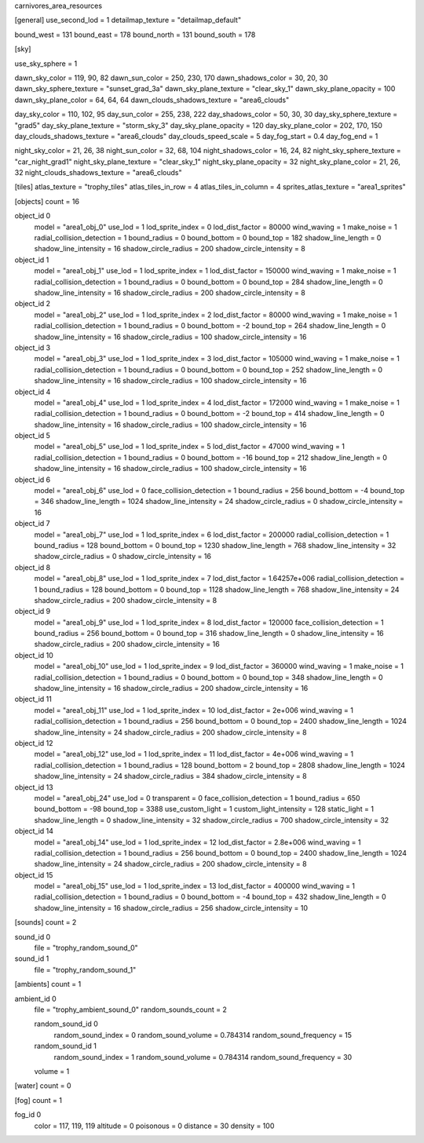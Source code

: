 carnivores_area_resources

[general]
use_second_lod = 1
detailmap_texture = "detailmap_default"

bound_west = 131
bound_east = 178
bound_north = 131
bound_south = 178

[sky]

use_sky_sphere = 1

dawn_sky_color = 119, 90, 82
dawn_sun_color = 250, 230, 170
dawn_shadows_color = 30, 20, 30
dawn_sky_sphere_texture = "sunset_grad_3a"
dawn_sky_plane_texture = "clear_sky_1"
dawn_sky_plane_opacity = 100
dawn_sky_plane_color = 64, 64, 64
dawn_clouds_shadows_texture = "area6_clouds"

day_sky_color = 110, 102, 95
day_sun_color = 255, 238, 222
day_shadows_color = 50, 30, 30
day_sky_sphere_texture = "grad5"
day_sky_plane_texture = "storm_sky_3"
day_sky_plane_opacity = 120
day_sky_plane_color = 202, 170, 150
day_clouds_shadows_texture = "area6_clouds"
day_clouds_speed_scale = 5
day_fog_start = 0.4
day_fog_end = 1

night_sky_color = 21, 26, 38
night_sun_color = 32, 68, 104
night_shadows_color = 16, 24, 82
night_sky_sphere_texture = "car_night_grad1"
night_sky_plane_texture = "clear_sky_1"
night_sky_plane_opacity = 32
night_sky_plane_color = 21, 26, 32
night_clouds_shadows_texture = "area6_clouds"

[tiles]
atlas_texture = "trophy_tiles"
atlas_tiles_in_row = 4
atlas_tiles_in_column = 4
sprites_atlas_texture = "area1_sprites"

[objects]
count = 16

object_id 0
	model = "area1_obj_0"
	use_lod = 1
	lod_sprite_index = 0
	lod_dist_factor = 80000
	wind_waving = 1
	make_noise = 1
	radial_collision_detection = 1
	bound_radius = 0
	bound_bottom = 0
	bound_top = 182
	shadow_line_length = 0
	shadow_line_intensity = 16
	shadow_circle_radius = 200
	shadow_circle_intensity = 8

object_id 1
	model = "area1_obj_1"
	use_lod = 1
	lod_sprite_index = 1
	lod_dist_factor = 150000
	wind_waving = 1
	make_noise = 1
	radial_collision_detection = 1
	bound_radius = 0
	bound_bottom = 0
	bound_top = 284
	shadow_line_length = 0
	shadow_line_intensity = 16
	shadow_circle_radius = 200
	shadow_circle_intensity = 8

object_id 2
	model = "area1_obj_2"
	use_lod = 1
	lod_sprite_index = 2
	lod_dist_factor = 80000
	wind_waving = 1
	make_noise = 1
	radial_collision_detection = 1
	bound_radius = 0
	bound_bottom = -2
	bound_top = 264
	shadow_line_length = 0
	shadow_line_intensity = 16
	shadow_circle_radius = 100
	shadow_circle_intensity = 16

object_id 3
	model = "area1_obj_3"
	use_lod = 1
	lod_sprite_index = 3
	lod_dist_factor = 105000
	wind_waving = 1
	make_noise = 1
	radial_collision_detection = 1
	bound_radius = 0
	bound_bottom = 0
	bound_top = 252
	shadow_line_length = 0
	shadow_line_intensity = 16
	shadow_circle_radius = 100
	shadow_circle_intensity = 16

object_id 4
	model = "area1_obj_4"
	use_lod = 1
	lod_sprite_index = 4
	lod_dist_factor = 172000
	wind_waving = 1
	make_noise = 1
	radial_collision_detection = 1
	bound_radius = 0
	bound_bottom = -2
	bound_top = 414
	shadow_line_length = 0
	shadow_line_intensity = 16
	shadow_circle_radius = 100
	shadow_circle_intensity = 16

object_id 5
	model = "area1_obj_5"
	use_lod = 1
	lod_sprite_index = 5
	lod_dist_factor = 47000
	wind_waving = 1
	radial_collision_detection = 1
	bound_radius = 0
	bound_bottom = -16
	bound_top = 212
	shadow_line_length = 0
	shadow_line_intensity = 16
	shadow_circle_radius = 100
	shadow_circle_intensity = 16

object_id 6
	model = "area1_obj_6"
	use_lod = 0
	face_collision_detection = 1
	bound_radius = 256
	bound_bottom = -4
	bound_top = 346
	shadow_line_length = 1024
	shadow_line_intensity = 24
	shadow_circle_radius = 0
	shadow_circle_intensity = 16

object_id 7
	model = "area1_obj_7"
	use_lod = 1
	lod_sprite_index = 6
	lod_dist_factor = 200000
	radial_collision_detection = 1
	bound_radius = 128
	bound_bottom = 0
	bound_top = 1230
	shadow_line_length = 768
	shadow_line_intensity = 32
	shadow_circle_radius = 0
	shadow_circle_intensity = 16

object_id 8
	model = "area1_obj_8"
	use_lod = 1
	lod_sprite_index = 7
	lod_dist_factor = 1.64257e+006
	radial_collision_detection = 1
	bound_radius = 128
	bound_bottom = 0
	bound_top = 1128
	shadow_line_length = 768
	shadow_line_intensity = 24
	shadow_circle_radius = 200
	shadow_circle_intensity = 8

object_id 9
	model = "area1_obj_9"
	use_lod = 1
	lod_sprite_index = 8
	lod_dist_factor = 120000
	face_collision_detection = 1
	bound_radius = 256
	bound_bottom = 0
	bound_top = 316
	shadow_line_length = 0
	shadow_line_intensity = 16
	shadow_circle_radius = 200
	shadow_circle_intensity = 16

object_id 10
	model = "area1_obj_10"
	use_lod = 1
	lod_sprite_index = 9
	lod_dist_factor = 360000
	wind_waving = 1
	make_noise = 1
	radial_collision_detection = 1
	bound_radius = 0
	bound_bottom = 0
	bound_top = 348
	shadow_line_length = 0
	shadow_line_intensity = 16
	shadow_circle_radius = 200
	shadow_circle_intensity = 16

object_id 11
	model = "area1_obj_11"
	use_lod = 1
	lod_sprite_index = 10
	lod_dist_factor = 2e+006
	wind_waving = 1
	radial_collision_detection = 1
	bound_radius = 256
	bound_bottom = 0
	bound_top = 2400
	shadow_line_length = 1024
	shadow_line_intensity = 24
	shadow_circle_radius = 200
	shadow_circle_intensity = 8

object_id 12
	model = "area1_obj_12"
	use_lod = 1
	lod_sprite_index = 11
	lod_dist_factor = 4e+006
	wind_waving = 1
	radial_collision_detection = 1
	bound_radius = 128
	bound_bottom = 2
	bound_top = 2808
	shadow_line_length = 1024
	shadow_line_intensity = 24
	shadow_circle_radius = 384
	shadow_circle_intensity = 8

object_id 13
	model = "area1_obj_24"
	use_lod = 0
	transparent = 0
	face_collision_detection = 1
	bound_radius = 650
	bound_bottom = -98
	bound_top = 3388
	use_custom_light = 1
	custom_light_intensity = 128
	static_light = 1
	shadow_line_length = 0
	shadow_line_intensity = 32
	shadow_circle_radius = 700
	shadow_circle_intensity = 32

object_id 14
	model = "area1_obj_14"
	use_lod = 1
	lod_sprite_index = 12
	lod_dist_factor = 2.8e+006
	wind_waving = 1
	radial_collision_detection = 1
	bound_radius = 256
	bound_bottom = 0
	bound_top = 2400
	shadow_line_length = 1024
	shadow_line_intensity = 24
	shadow_circle_radius = 200
	shadow_circle_intensity = 8

object_id 15
	model = "area1_obj_15"
	use_lod = 1
	lod_sprite_index = 13
	lod_dist_factor = 400000
	wind_waving = 1
	radial_collision_detection = 1
	bound_radius = 0
	bound_bottom = -4
	bound_top = 432
	shadow_line_length = 0
	shadow_line_intensity = 16
	shadow_circle_radius = 256
	shadow_circle_intensity = 10

[sounds]
count = 2

sound_id 0
	file = "trophy_random_sound_0"

sound_id 1
	file = "trophy_random_sound_1"

[ambients]
count = 1

ambient_id 0
	file = "trophy_ambient_sound_0"
	random_sounds_count = 2

	random_sound_id 0
		random_sound_index = 0
		random_sound_volume = 0.784314
		random_sound_frequency = 15

	random_sound_id 1
		random_sound_index = 1
		random_sound_volume = 0.784314
		random_sound_frequency = 30

	volume = 1

[water]
count = 0

[fog]
count = 1

fog_id 0
	color = 117, 119, 119
	altitude = 0
	poisonous = 0
	distance = 30
	density = 100

